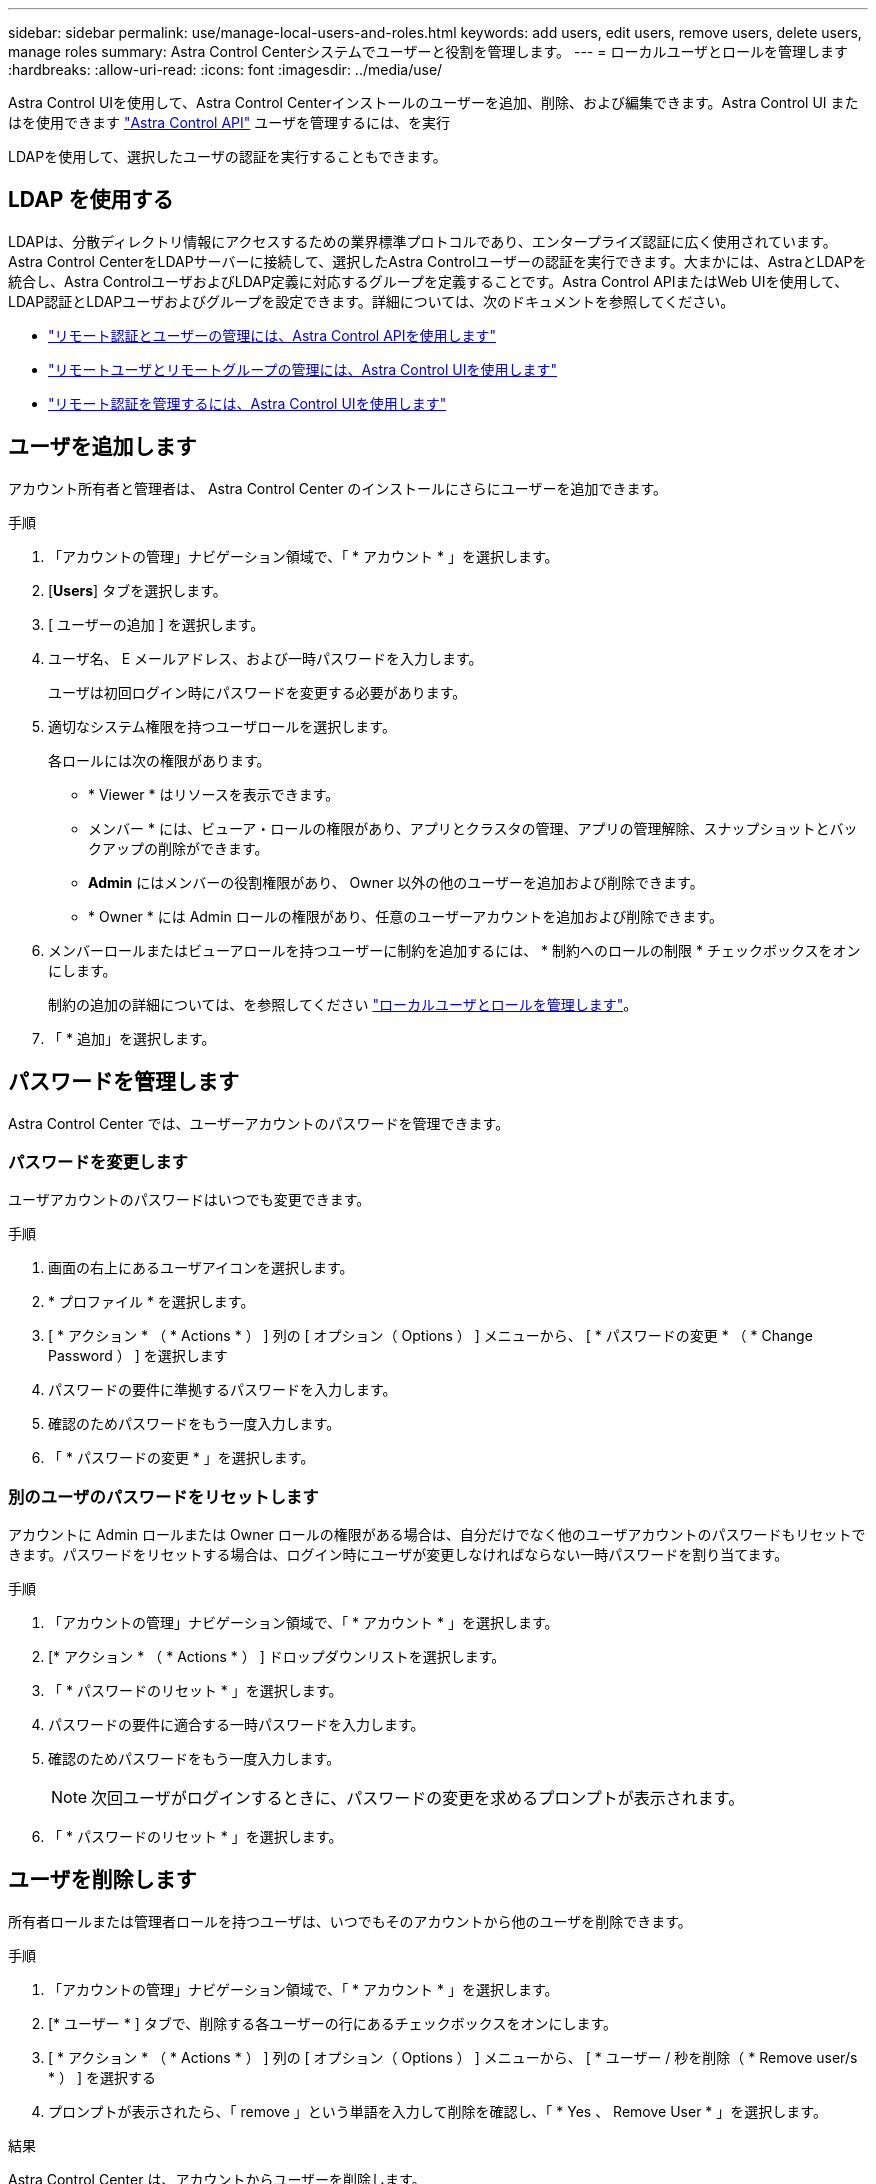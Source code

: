 ---
sidebar: sidebar 
permalink: use/manage-local-users-and-roles.html 
keywords: add users, edit users, remove users, delete users, manage roles 
summary: Astra Control Centerシステムでユーザーと役割を管理します。 
---
= ローカルユーザとロールを管理します
:hardbreaks:
:allow-uri-read: 
:icons: font
:imagesdir: ../media/use/


[role="lead"]
Astra Control UIを使用して、Astra Control Centerインストールのユーザーを追加、削除、および編集できます。Astra Control UI またはを使用できます https://docs.netapp.com/us-en/astra-automation/index.html["Astra Control API"^] ユーザを管理するには、を実行

LDAPを使用して、選択したユーザの認証を実行することもできます。



== LDAP を使用する

LDAPは、分散ディレクトリ情報にアクセスするための業界標準プロトコルであり、エンタープライズ認証に広く使用されています。Astra Control CenterをLDAPサーバーに接続して、選択したAstra Controlユーザーの認証を実行できます。大まかには、AstraとLDAPを統合し、Astra ControlユーザおよびLDAP定義に対応するグループを定義することです。Astra Control APIまたはWeb UIを使用して、LDAP認証とLDAPユーザおよびグループを設定できます。詳細については、次のドキュメントを参照してください。

* https://docs.netapp.com/us-en/astra-automation/workflows_infra/ldap_prepare.html["リモート認証とユーザーの管理には、Astra Control APIを使用します"^]
* link:manage-remote-users-groups.html["リモートユーザとリモートグループの管理には、Astra Control UIを使用します"]
* link:manage-remote-authentication.html["リモート認証を管理するには、Astra Control UIを使用します"]




== ユーザを追加します

アカウント所有者と管理者は、 Astra Control Center のインストールにさらにユーザーを追加できます。

.手順
. 「アカウントの管理」ナビゲーション領域で、「 * アカウント * 」を選択します。
. [*Users*] タブを選択します。
. [ ユーザーの追加 ] を選択します。
. ユーザ名、 E メールアドレス、および一時パスワードを入力します。
+
ユーザは初回ログイン時にパスワードを変更する必要があります。

. 適切なシステム権限を持つユーザロールを選択します。
+
各ロールには次の権限があります。

+
** * Viewer * はリソースを表示できます。
** メンバー * には、ビューア・ロールの権限があり、アプリとクラスタの管理、アプリの管理解除、スナップショットとバックアップの削除ができます。
** *Admin* にはメンバーの役割権限があり、 Owner 以外の他のユーザーを追加および削除できます。
** * Owner * には Admin ロールの権限があり、任意のユーザーアカウントを追加および削除できます。


. メンバーロールまたはビューアロールを持つユーザーに制約を追加するには、 * 制約へのロールの制限 * チェックボックスをオンにします。
+
制約の追加の詳細については、を参照してください link:manage-local-users-and-roles.html["ローカルユーザとロールを管理します"]。

. 「 * 追加」を選択します。




== パスワードを管理します

Astra Control Center では、ユーザーアカウントのパスワードを管理できます。



=== パスワードを変更します

ユーザアカウントのパスワードはいつでも変更できます。

.手順
. 画面の右上にあるユーザアイコンを選択します。
. * プロファイル * を選択します。
. [ * アクション * （ * Actions * ） ] 列の [ オプション（ Options ） ] メニューから、 [ * パスワードの変更 * （ * Change Password ） ] を選択します
. パスワードの要件に準拠するパスワードを入力します。
. 確認のためパスワードをもう一度入力します。
. 「 * パスワードの変更 * 」を選択します。




=== 別のユーザのパスワードをリセットします

アカウントに Admin ロールまたは Owner ロールの権限がある場合は、自分だけでなく他のユーザアカウントのパスワードもリセットできます。パスワードをリセットする場合は、ログイン時にユーザが変更しなければならない一時パスワードを割り当てます。

.手順
. 「アカウントの管理」ナビゲーション領域で、「 * アカウント * 」を選択します。
. [* アクション * （ * Actions * ） ] ドロップダウンリストを選択します。
. 「 * パスワードのリセット * 」を選択します。
. パスワードの要件に適合する一時パスワードを入力します。
. 確認のためパスワードをもう一度入力します。
+

NOTE: 次回ユーザがログインするときに、パスワードの変更を求めるプロンプトが表示されます。

. 「 * パスワードのリセット * 」を選択します。




== ユーザを削除します

所有者ロールまたは管理者ロールを持つユーザは、いつでもそのアカウントから他のユーザを削除できます。

.手順
. 「アカウントの管理」ナビゲーション領域で、「 * アカウント * 」を選択します。
. [* ユーザー * ] タブで、削除する各ユーザーの行にあるチェックボックスをオンにします。
. [ * アクション * （ * Actions * ） ] 列の [ オプション（ Options ） ] メニューから、 [ * ユーザー / 秒を削除（ * Remove user/s * ） ] を選択する
. プロンプトが表示されたら、「 remove 」という単語を入力して削除を確認し、「 * Yes 、 Remove User * 」を選択します。


.結果
Astra Control Center は、アカウントからユーザーを削除します。



== ロールの管理

ロールを管理するには、ネームスペースの制約を追加し、ユーザロールをその制約に制限します。これにより、組織内のリソースへのアクセスを制御できます。Astra Control UI またはを使用できます https://docs.netapp.com/us-en/astra-automation/index.html["Astra Control API"^] をクリックしてください。



=== ロールに名前空間制約を追加します

管理者または所有者ユーザーは、メンバーまたはビューアーの役割に名前空間の制約を追加できます。

.手順
. 「アカウントの管理」ナビゲーション領域で、「 * アカウント * 」を選択します。
. [*Users*] タブを選択します。
. [ * アクション * （ * Actions * ） ] 列で、メンバーまたはビューアーの役割を持つユーザーのメニューボタンを選択します。
. [ 役割の編集 ] を選択します。
. [ ロールを制約に制限する *] チェックボックスをオンにします。
+
このチェックボックスは、メンバーロールまたはビューアロールでのみ使用できます。[*Role] ドロップダウン・リストから別のロールを選択できます

. [ * 制約の追加 * ] を選択します。
+
使用可能な制約の一覧は、ネームスペースまたはネームスペースラベルで確認できます。

. [ 制約タイプ * （ Constraint type * ） ] ドロップダウンリストで、ネームスペースの構成方法に応じて、 [* Kubernetes namespace] * または [* Kubernetes namespace label* ] を選択します。
. リストから 1 つ以上の名前空間またはラベルを選択して、それらの名前空間にロールを制限する制約を構成します。
. [* 確認 *] を選択します。
+
[ 役割の編集 *] ページには、この役割に選択した拘束のリストが表示されます。

. [* 確認 *] を選択します。
+
[*Account*] ページでは、 [*Role] 列のメンバまたはビューアの役割の制約を表示できます。




NOTE: 制約を追加せずに役割の制約を有効にし、 * 確認 * を選択すると、役割には完全な制限があると見なされます（役割は、名前空間に割り当てられているリソースへのアクセスを拒否されます）。



=== ロールから名前空間制約を削除します

管理者または所有者ユーザーは、役割から名前空間の制約を削除できます。

.手順
. 「アカウントの管理」ナビゲーション領域で、「 * アカウント * 」を選択します。
. [*Users*] タブを選択します。
. [ * アクション * （ * Actions * ） ] 列で、アクティブな拘束を持つメンバーまたはビューアーの役割を持つユーザーのメニューボタンを選択する。
. [ 役割の編集 ] を選択します。
+
* 役割の編集 * （ Edit role * ）ダイアログには、役割のアクティブな拘束が表示されます。

. 削除する拘束の右側にある * X * を選択します。
. [* 確認 *] を選択します。




== を参照してください。

* link:../concepts/user-roles-namespaces.html["ユーザロールとネームスペース"]

